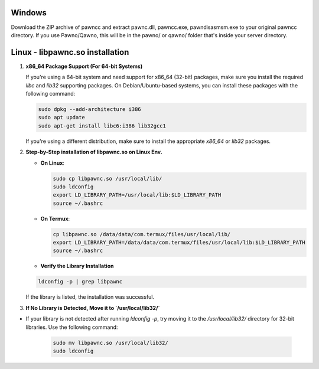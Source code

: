 Windows
======
Download the ZIP archive of pawncc and extract pawnc.dll, pawncc.exe, pawndisasmsm.exe to your original pawncc directory. If you use Pawno/Qawno, this will be in the pawno/ or qawno/ folder that's inside your server directory.

Linux - libpawnc.so installation
======

1. **x86_64 Package Support (For 64-bit Systems)**

   If you're using a 64-bit system and need support for x86_64 (32-bit) packages, make sure you install the required `libc` and `lib32` supporting packages. On Debian/Ubuntu-based systems, you can install these packages with the following command:

   .. code-block:: bash

        sudo dpkg --add-architecture i386
        sudo apt update
        sudo apt-get install libc6:i386 lib32gcc1

   If you're using a different distribution, make sure to install the appropriate `x86_64` or `lib32` packages.

2. **Step-by-Step installation of libpawnc.so on Linux Env.**

   - **On Linux**:

     .. code-block:: bash
    
        sudo cp libpawnc.so /usr/local/lib/
        sudo ldconfig
        export LD_LIBRARY_PATH=/usr/local/lib:$LD_LIBRARY_PATH
        source ~/.bashrc

   - **On Termux**:

     .. code-block:: bash
    
        cp libpawnc.so /data/data/com.termux/files/usr/local/lib/
        export LD_LIBRARY_PATH=/data/data/com.termux/files/usr/local/lib:$LD_LIBRARY_PATH
        source ~/.bashrc

   - **Verify the Library Installation**

   .. code-block:: bash
        
        ldconfig -p | grep libpawnc

   If the library is listed, the installation was successful.

3. **If No Library is Detected, Move it to `/usr/local/lib32/`**

- If your library is not detected after running `ldconfig -p`, try moving it to the `/usr/local/lib32/` directory for 32-bit libraries. Use the following command:

   .. code-block:: bash
    
        sudo mv libpawnc.so /usr/local/lib32/
        sudo ldconfig
   
